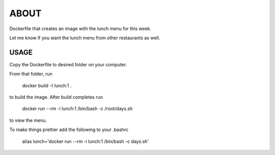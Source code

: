 ABOUT
=====

Dockerfile that creates an image with the lunch menu for this week.

Let me know if you want the lunch menu from other restaurants as well.

USAGE
-----

Copy the Dockerfile to desired folder on your computer.

From that folder, run 
  
 docker build -t lunch:1 .
    
to build the image. After build completes run

 docker run --rm -i lunch:1 /bin/bash -c /root/days.sh
      
to view the menu.

To make things prettier add the following to your .bashrc
      
 alias lunch='docker run --rm -i lunch:1 /bin/bash -c days.sh'
